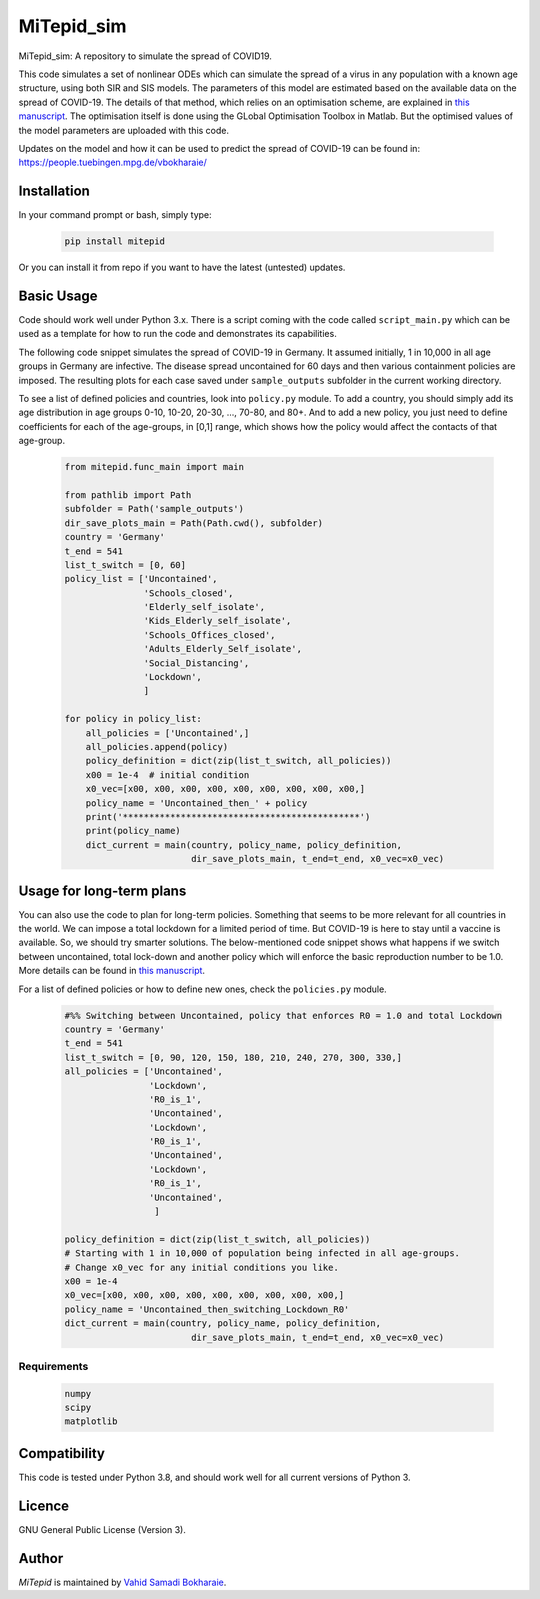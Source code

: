 MiTepid_sim
===========

.. image:: https://img.shields.io/pypi/v/mitepid.svg
    :target: https://pypi.python.org/pypi/mitepid
    :alt: Latest PyPI version
.. image:: https://img.shields.io/badge/License-GPLv3-blue.svg
   :target: https://www.gnu.org/licenses/gpl-3.0


MiTepid_sim: A repository to simulate the spread of COVID19. 

This code simulates a set of nonlinear ODEs which can simulate the spread of a virus in any population with a known age structure, using both SIR and SIS models. The parameters of this model are estimated based on the available data on the spread of COVID-19. The details of that method, which relies on an optimisation scheme, are explained in `this manuscript <http://people.tuebingen.mpg.de/vbokharaie/pdf_files/Quantifying_COVID19_Containment_Policies.pdf>`_. The optimisation itself is done using the GLobal Optimisation Toolbox in Matlab. But the optimised values of the model parameters are uploaded with this code. 

Updates on the model and how it can be used to predict the spread of COVID-19 can be found in:
https://people.tuebingen.mpg.de/vbokharaie/ 

Installation
------------
In your command prompt or bash, simply type:

 .. code-block:: bash

    pip install mitepid

Or you can install it from repo if you want to have the latest (untested) updates. 

Basic Usage
-----------
Code should work well under Python 3.x. There is a script coming with the code called ``script_main.py`` which can be used as a template for how to run the code and demonstrates its capabilities. 

The following code snippet simulates the spread of COVID-19 in Germany. It assumed initially, 1 in 10,000 in all age groups in Germany are infective. The disease spread uncontained for 60 days and then various containment policies are imposed. The resulting plots for each case saved under ``sample_outputs`` subfolder in the current working directory. 

To see a list of defined policies and countries, look into ``policy.py`` module. To add a country, you should simply add its age distribution in age groups 0-10, 10-20, 20-30, ..., 70-80, and 80+. And to add a new policy, you just need to define coefficients for each of the age-groups, in [0,1] range, which shows how the policy would affect the contacts of that age-group. 

 .. code-block:: bash

    from mitepid.func_main import main

    from pathlib import Path
    subfolder = Path('sample_outputs')
    dir_save_plots_main = Path(Path.cwd(), subfolder)
    country = 'Germany'
    t_end = 541
    list_t_switch = [0, 60]
    policy_list = ['Uncontained',
                   'Schools_closed',
                   'Elderly_self_isolate',
                   'Kids_Elderly_self_isolate',
                   'Schools_Offices_closed',
                   'Adults_Elderly_Self_isolate',
                   'Social_Distancing',
                   'Lockdown',
                   ]

    for policy in policy_list:
        all_policies = ['Uncontained',]
        all_policies.append(policy)
        policy_definition = dict(zip(list_t_switch, all_policies))
        x00 = 1e-4  # initial condition
        x0_vec=[x00, x00, x00, x00, x00, x00, x00, x00, x00,]
        policy_name = 'Uncontained_then_' + policy
        print('*********************************************')
        print(policy_name)
        dict_current = main(country, policy_name, policy_definition,
                            dir_save_plots_main, t_end=t_end, x0_vec=x0_vec)

Usage for long-term plans
-------------------------
You can also use the code to plan for long-term policies. Something that seems to be more relevant for all countries in the world. We can impose a total lockdown for a limited period of time. But COVID-19 is here to stay until a vaccine is available. So, we should try smarter solutions. The below-mentioned code snippet shows what happens if we switch between uncontained, total lock-down and another policy which will enforce the basic reproduction number to be 1.0. More details can be found in `this manuscript <http://people.tuebingen.mpg.de/vbokharaie/pdf_files/Quantifying_COVID19_Containment_Policies.pdf>`_. 

For a list of defined policies or how to define new ones, check the ``policies.py`` module. 

 .. code-block:: bash

    #%% Switching between Uncontained, policy that enforces R0 = 1.0 and total Lockdown
    country = 'Germany'
    t_end = 541
    list_t_switch = [0, 90, 120, 150, 180, 210, 240, 270, 300, 330,]
    all_policies = ['Uncontained',
                    'Lockdown',
                    'R0_is_1',
                    'Uncontained',
                    'Lockdown',
                    'R0_is_1',
                    'Uncontained',
                    'Lockdown',
                    'R0_is_1',
                    'Uncontained',
                     ]

    policy_definition = dict(zip(list_t_switch, all_policies))
    # Starting with 1 in 10,000 of population being infected in all age-groups. 
    # Change x0_vec for any initial conditions you like. 
    x00 = 1e-4  
    x0_vec=[x00, x00, x00, x00, x00, x00, x00, x00, x00,] 
    policy_name = 'Uncontained_then_switching_Lockdown_R0'
    dict_current = main(country, policy_name, policy_definition,
                            dir_save_plots_main, t_end=t_end, x0_vec=x0_vec)

Requirements
^^^^^^^^^^^^

 .. code-block:: python

    numpy
    scipy
    matplotlib


Compatibility
-------------

This code is tested under Python 3.8, and should work well for all current versions of Python 3.

Licence
-------
GNU General Public License (Version 3).


Author
-------

`MiTepid` is maintained by `Vahid Samadi Bokharaie <vahid.bokharaie@tuebingen.mpg.de>`_.
